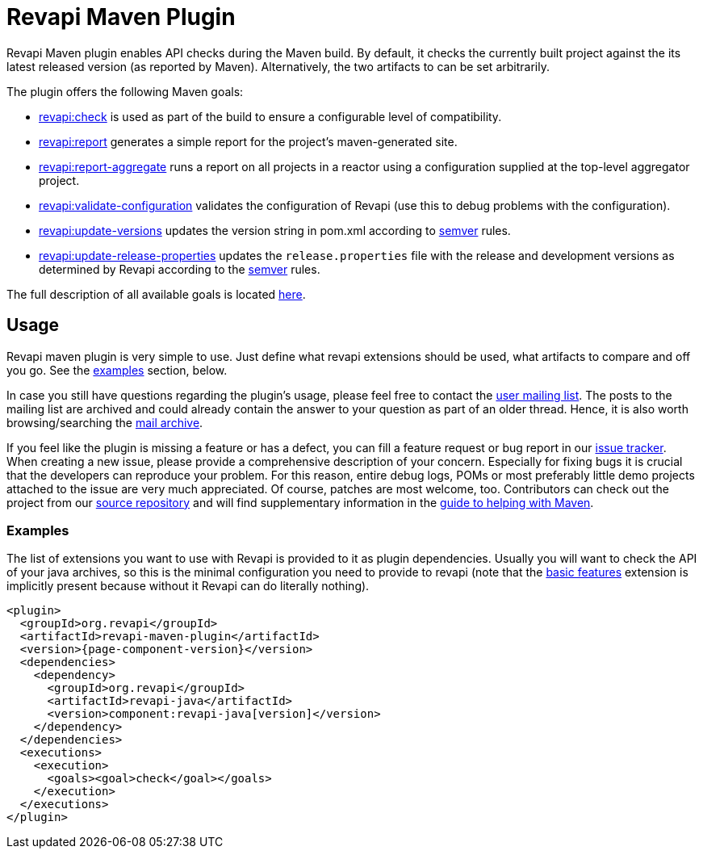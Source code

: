 = Revapi Maven Plugin

Revapi Maven plugin enables API checks during the Maven build. By default, it checks the currently built project against
the its latest released version (as reported by Maven). Alternatively, the two artifacts to can be set arbitrarily.

The plugin offers the following Maven goals:

* link:{attachmentsdir}/check-mojo.html[revapi:check] is used as part of the build to ensure a configurable level of compatibility.
* link:{attachmentsdir}/report-mojo.html[revapi:report] generates a simple report for the project's maven-generated site.
* link:{attachmentsdir}/report-aggregate-mojo.html[revapi:report-aggregate] runs a report on all projects in a reactor using a
configuration supplied at the top-level aggregator project.
* link:{attachmentsdir}/validate-configuration-mojo.html[revapi:validate-configuration] validates the configuration of Revapi (use
this to debug problems with the configuration).
* link:{attachmentsdir}/update-versions-mojo.html[revapi:update-versions] updates the version string in pom.xml according to
http://semver.org[semver] rules.
* link:{attachmentsdir}/update-release-properties-mojo.html[revapi:update-release-properties] updates the `release.properties` file
with the release and development versions as determined by Revapi according to the http://semver.org[semver] rules.

The full description of all available goals is located link:{attachmentsdir}/plugin-info.html[here].


== Usage

Revapi maven plugin is very simple to use. Just define what revapi extensions should be used, what artifacts to
compare and off you go. See the <<Examples,examples>> section, below.

In case you still have questions regarding the plugin's usage, please feel free to contact the
link:{attachmentsdir}/mail-lists.html[user mailing list]. The posts to the mailing list are archived and could
already contain the answer to your question as part of an older thread. Hence, it is also worth browsing/searching
the link:{attachmentsdir}/mail-lists.html[mail archive].

If you feel like the plugin is missing a feature or has a defect, you can fill a feature request or bug report in our
link:{attachmentsdir}/issue-tracking.html[issue tracker]. When creating a new issue, please provide a comprehensive description of
your concern. Especially for fixing bugs it is crucial that the developers can reproduce your problem. For this reason,
entire debug logs, POMs or most preferably little demo projects attached to the issue are very much appreciated.
Of course, patches are most welcome, too. Contributors can check out the project from our
link:{attachmentsdir}/source-repository.html[source repository] and will find supplementary information in the
http://maven.apache.org/guides/development/guide-helping.html[guide to helping with Maven].

=== Examples

The list of extensions you want to use with Revapi is provided to it as plugin dependencies. Usually you will want to
check the API of your java archives, so this is the minimal configuration you need to provide to revapi (note that the
xref:revapi-basic-features::index.adoc[basic features] extension is implicitly present because without it Revapi
can do literally nothing).

[subs="attributes+,macros+"]
```xml
<plugin>
  <groupId>org.revapi</groupId>
  <artifactId>revapi-maven-plugin</artifactId>
  <version>{page-component-version}</version>
  <dependencies>
    <dependency>
      <groupId>org.revapi</groupId>
      <artifactId>revapi-java</artifactId>
      <version>component:revapi-java[version]</version>
    </dependency>
  </dependencies>
  <executions>
    <execution>
      <goals><goal>check</goal></goals>
    </execution>
  </executions>
</plugin>
```
